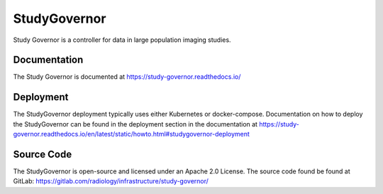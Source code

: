 =============
StudyGovernor
=============

Study Governor is a controller for data in large population imaging studies.

-------------
Documentation
-------------

The Study Governor is documented at https://study-governor.readthedocs.io/

----------
Deployment
----------

The StudyGovernor deployment typically uses either Kubernetes or
docker-compose. Documentation on how to deploy the StudyGovernor
can be found in the deployment section in the documentation at
https://study-governor.readthedocs.io/en/latest/static/howto.html#studygovernor-deployment

-----------
Source Code
-----------

The StudyGovernor is open-source and licensed under an Apache 2.0 License.
The source code found be found at GitLab: https://gitlab.com/radiology/infrastructure/study-governor/
